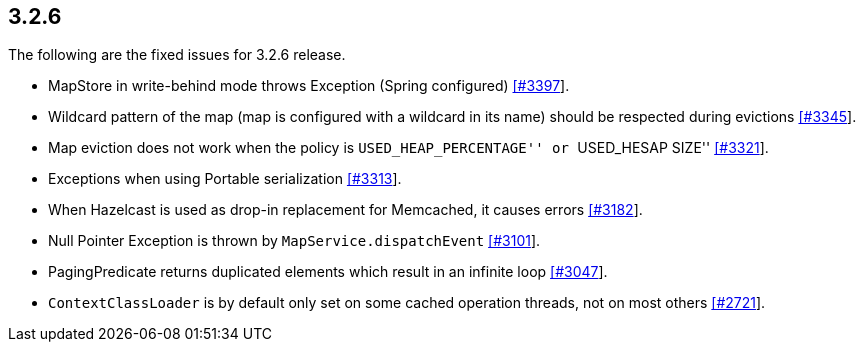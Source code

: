 
== 3.2.6

The following are the fixed issues for 3.2.6 release.

* MapStore in write-behind mode throws Exception (Spring configured)
https://github.com/hazelcast/hazelcast/issues/3397[[#3397]].
* Wildcard pattern of the map (map is configured with a wildcard in its
name) should be respected during evictions
https://github.com/hazelcast/hazelcast/issues/3345[[#3345]].
* Map eviction does not work when the policy is ``USED_HEAP_PERCENTAGE''
or ``USED_HESAP SIZE''
https://github.com/hazelcast/hazelcast/issues/3321[[#3321]].
* Exceptions when using Portable serialization
https://github.com/hazelcast/hazelcast/issues/3313[[#3313]].
* When Hazelcast is used as drop-in replacement for Memcached, it causes
errors https://github.com/hazelcast/hazelcast/issues/3182[[#3182]].
* Null Pointer Exception is thrown by `MapService.dispatchEvent`
https://github.com/hazelcast/hazelcast/issues/3101[[#3101]].
* PagingPredicate returns duplicated elements which result in an
infinite loop
https://github.com/hazelcast/hazelcast/issues/3047[[#3047]].
* `ContextClassLoader` is by default only set on some cached operation
threads, not on most others
https://github.com/hazelcast/hazelcast/issues/2721[[#2721]].
